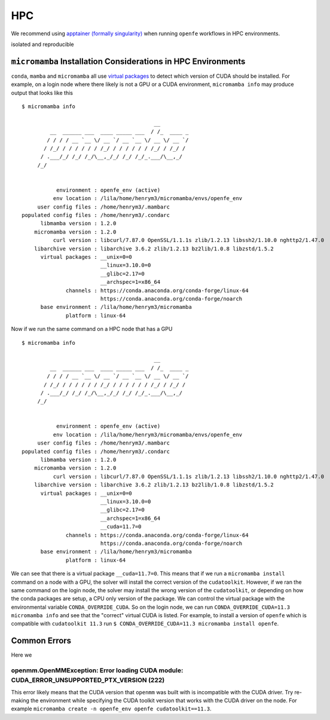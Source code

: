 HPC
===

We recommend using `apptainer (formally singularity) <https://apptainer.org/>`_ when running ``openfe`` workflows in HPC environments.

isolated and reproducible

``micromamba`` Installation Considerations in HPC Environments 
--------------------------------------------------------------

``conda``, ``mamba`` and ``micromamba`` all use `virtual packages <https://docs.conda.io/projects/conda/en/latest/user-guide/tasks/manage-virtual.html#managing-virtual-packages>`_ to detect which version of CUDA should be installed.
For example, on a login node where there likely is not a GPU or a CUDA environment, ``micromamba info`` may produce output that looks like this ::

  $ micromamba info
 
                                            __
           __  ______ ___  ____ _____ ___  / /_  ____ _
          / / / / __ `__ \/ __ `/ __ `__ \/ __ \/ __ `/
         / /_/ / / / / / / /_/ / / / / / / /_/ / /_/ /
        / .___/_/ /_/ /_/\__,_/_/ /_/ /_/_.___/\__,_/
       /_/
 
 
             environment : openfe_env (active)
            env location : /lila/home/henrym3/micromamba/envs/openfe_env
       user config files : /home/henrym3/.mambarc
  populated config files : /home/henrym3/.condarc
        libmamba version : 1.2.0
      micromamba version : 1.2.0
            curl version : libcurl/7.87.0 OpenSSL/1.1.1s zlib/1.2.13 libssh2/1.10.0 nghttp2/1.47.0
      libarchive version : libarchive 3.6.2 zlib/1.2.13 bz2lib/1.0.8 libzstd/1.5.2
        virtual packages : __unix=0=0
                           __linux=3.10.0=0
                           __glibc=2.17=0
                           __archspec=1=x86_64
                channels : https://conda.anaconda.org/conda-forge/linux-64
                           https://conda.anaconda.org/conda-forge/noarch
        base environment : /lila/home/henrym3/micromamba
                platform : linux-64
 

Now if we run the same command on a HPC node that has a GPU ::

  $ micromamba info
 
                                            __
           __  ______ ___  ____ _____ ___  / /_  ____ _
          / / / / __ `__ \/ __ `/ __ `__ \/ __ \/ __ `/
         / /_/ / / / / / / /_/ / / / / / / /_/ / /_/ /
        / .___/_/ /_/ /_/\__,_/_/ /_/ /_/_.___/\__,_/
       /_/
 
 
             environment : openfe_env (active)
            env location : /lila/home/henrym3/micromamba/envs/openfe_env
       user config files : /home/henrym3/.mambarc
  populated config files : /home/henrym3/.condarc
        libmamba version : 1.2.0
      micromamba version : 1.2.0
            curl version : libcurl/7.87.0 OpenSSL/1.1.1s zlib/1.2.13 libssh2/1.10.0 nghttp2/1.47.0
      libarchive version : libarchive 3.6.2 zlib/1.2.13 bz2lib/1.0.8 libzstd/1.5.2
        virtual packages : __unix=0=0
                           __linux=3.10.0=0
                           __glibc=2.17=0
                           __archspec=1=x86_64
                           __cuda=11.7=0
                channels : https://conda.anaconda.org/conda-forge/linux-64
                           https://conda.anaconda.org/conda-forge/noarch
        base environment : /lila/home/henrym3/micromamba
                platform : linux-64

We can see that there is a virtual package ``__cuda=11.7=0``.
This means that if we run a ``micromamba install`` command on a node with a GPU, the solver will install the correct version of the ``cudatoolkit``.
However, if we ran the same command on the login node, the solver may install the wrong version of the ``cudatoolkit``, or depending on how the conda packages are setup, a CPU only version of the package.
We can control the virtual package with the environmental variable ``CONDA_OVERRIDE_CUDA``.
So on the login node, we can run ``CONDA_OVERRIDE_CUDA=11.3 micromamba info`` and see that the "correct" virtual CUDA is listed.
For example, to install a version of ``openfe`` which is compatible with ``cudatoolkit 11.3`` run ``$ CONDA_OVERRIDE_CUDA=11.3 micromamba install openfe``.

Common Errors
-------------

Here we

openmm.OpenMMException: Error loading CUDA module: CUDA_ERROR_UNSUPPORTED_PTX_VERSION (222)
^^^^^^^^^^^^^^^^^^^^^^^^^^^^^^^^^^^^^^^^^^^^^^^^^^^^^^^^^^^^^^^^^^^^^^^^^^^^^^^^^^^^^^^^^^^

This error likely means that the CUDA version that ``openmm`` was built with is incompatible with the CUDA driver.
Try re-making the environment while specifying the CUDA toolkit version that works with the CUDA driver on the node.
For example ``micromamba create -n openfe_env openfe cudatoolkit==11.3``. 
